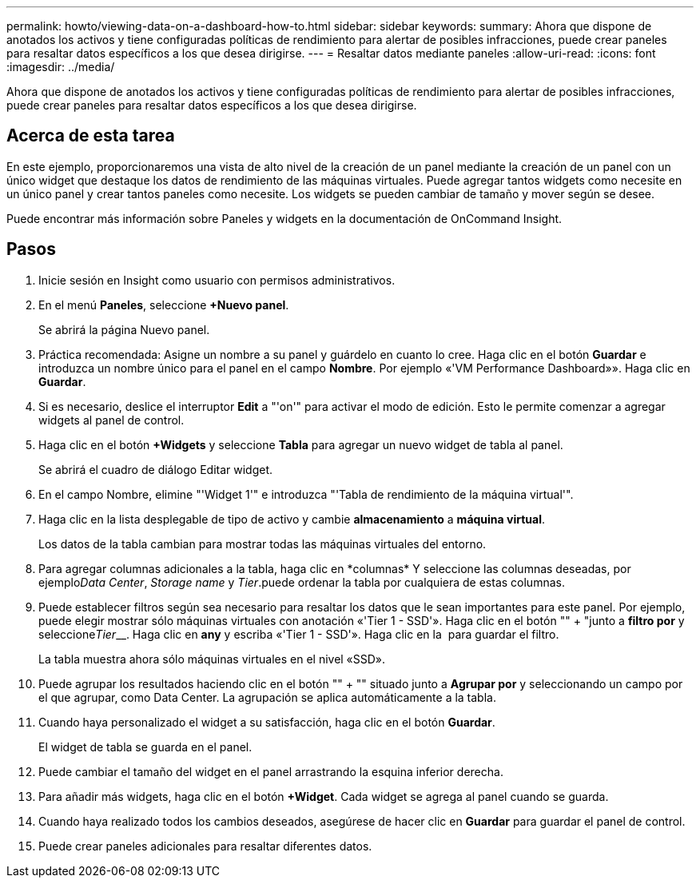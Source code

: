 ---
permalink: howto/viewing-data-on-a-dashboard-how-to.html 
sidebar: sidebar 
keywords:  
summary: Ahora que dispone de anotados los activos y tiene configuradas políticas de rendimiento para alertar de posibles infracciones, puede crear paneles para resaltar datos específicos a los que desea dirigirse. 
---
= Resaltar datos mediante paneles
:allow-uri-read: 
:icons: font
:imagesdir: ../media/


[role="lead"]
Ahora que dispone de anotados los activos y tiene configuradas políticas de rendimiento para alertar de posibles infracciones, puede crear paneles para resaltar datos específicos a los que desea dirigirse.



== Acerca de esta tarea

En este ejemplo, proporcionaremos una vista de alto nivel de la creación de un panel mediante la creación de un panel con un único widget que destaque los datos de rendimiento de las máquinas virtuales. Puede agregar tantos widgets como necesite en un único panel y crear tantos paneles como necesite. Los widgets se pueden cambiar de tamaño y mover según se desee.

Puede encontrar más información sobre Paneles y widgets en la documentación de OnCommand Insight.



== Pasos

. Inicie sesión en Insight como usuario con permisos administrativos.
. En el menú *Paneles*, seleccione *+Nuevo panel*.
+
Se abrirá la página Nuevo panel.

. Práctica recomendada: Asigne un nombre a su panel y guárdelo en cuanto lo cree. Haga clic en el botón *Guardar* e introduzca un nombre único para el panel en el campo *Nombre*. Por ejemplo «'VM Performance Dashboard»». Haga clic en *Guardar*.
. Si es necesario, deslice el interruptor *Edit* a "'on'" para activar el modo de edición. Esto le permite comenzar a agregar widgets al panel de control.
. Haga clic en el botón *+Widgets* y seleccione *Tabla* para agregar un nuevo widget de tabla al panel.
+
Se abrirá el cuadro de diálogo Editar widget.

. En el campo Nombre, elimine "'Widget 1'" e introduzca "'Tabla de rendimiento de la máquina virtual'".
. Haga clic en la lista desplegable de tipo de activo y cambie *almacenamiento* a *máquina virtual*.
+
Los datos de la tabla cambian para mostrar todas las máquinas virtuales del entorno.

. Para agregar columnas adicionales a la tabla, haga clic en *columnas*image:../media/column-picker-button.gif[""] Y seleccione las columnas deseadas, por ejemplo__Data Center__, _Storage name_ y _Tier_.puede ordenar la tabla por cualquiera de estas columnas.
. Puede establecer filtros según sea necesario para resaltar los datos que le sean importantes para este panel. Por ejemplo, puede elegir mostrar sólo máquinas virtuales con anotación «'Tier 1 - SSD'». Haga clic en el botón "" + "junto a *filtro por* y seleccione__Tier____. Haga clic en *any* y escriba «'Tier 1 - SSD'». Haga clic en la image:../media/check-box-ok.gif[""] para guardar el filtro.
+
La tabla muestra ahora sólo máquinas virtuales en el nivel «SSD».

. Puede agrupar los resultados haciendo clic en el botón "" + "" situado junto a *Agrupar por* y seleccionando un campo por el que agrupar, como Data Center. La agrupación se aplica automáticamente a la tabla.
. Cuando haya personalizado el widget a su satisfacción, haga clic en el botón *Guardar*.
+
El widget de tabla se guarda en el panel.

. Puede cambiar el tamaño del widget en el panel arrastrando la esquina inferior derecha.
. Para añadir más widgets, haga clic en el botón *+Widget*. Cada widget se agrega al panel cuando se guarda.
. Cuando haya realizado todos los cambios deseados, asegúrese de hacer clic en *Guardar* para guardar el panel de control.
. Puede crear paneles adicionales para resaltar diferentes datos.

